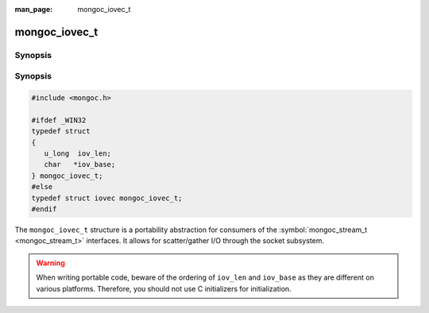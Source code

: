 :man_page: mongoc_iovec_t

mongoc_iovec_t
==============

Synopsis
--------

Synopsis
--------

.. code-block:: none

  #include <mongoc.h>

  #ifdef _WIN32
  typedef struct
  {
     u_long  iov_len;
     char   *iov_base;
  } mongoc_iovec_t;
  #else
  typedef struct iovec mongoc_iovec_t;
  #endif

The ``mongoc_iovec_t`` structure is a portability abstraction for consumers of the :symbol:`mongoc_stream_t <mongoc_stream_t>` interfaces. It allows for scatter/gather I/O through the socket subsystem.

.. warning::

  When writing portable code, beware of the ordering of ``iov_len`` and ``iov_base`` as they are different on various platforms. Therefore, you should not use C initializers for initialization.

